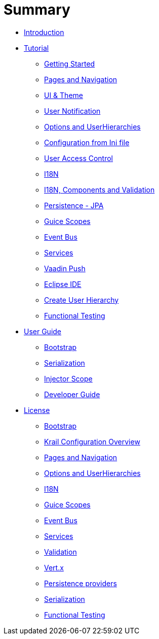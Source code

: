 = Summary

* link:index.adoc[Introduction]
* link:tutorial/tutorial-intro.adoc[Tutorial]
** link:tutorial/tutorial-getting-started.adoc[Getting Started]
** link:tutorial/tutorial-pages-navigation.adoc[Pages and Navigation]
** link:tutorial/tutorial-ui-theme.adoc[UI &amp; Theme]
** link:tutorial/tutorial-user-notification.adoc[User Notification]
** link:tutorial/tutorial-options.adoc[Options and UserHierarchies]
** link:tutorial/tutorial-configuration-from-ini.adoc[Configuration from Ini file]
** link:tutorial/tutorial-uac.adoc[User Access Control]
** link:tutorial/tutorial-i18n.adoc[I18N]
** link:tutorial/tutorial-i18n-components-validation.adoc[I18N, Components and Validation]
** link:tutorial/tutorial-persistence-jpa.adoc[Persistence - JPA]
** link:tutorial/tutorial-guice-scopes.adoc[Guice Scopes]
** link:tutorial/tutorial-event-bus.adoc[Event Bus]
** link:tutorial/tutorial-services.adoc[Services]
** link:tutorial/tutorial-push.adoc[Vaadin Push]
** link:tutorial/tutorial-eclipse.adoc[Eclipse IDE]
** link:tutorial/tutorial-create-hierarchy.adoc[Create User Hierarchy]
** link:tutorial/tutorial-functional-test.adoc[Functional Testing]
* link:userguide/userguide-intro.adoc[User Guide]
** link:userguide/userguide-bootstrap.adoc[Bootstrap]
** link:userguide/userguide-serialisation.adoc[Serialization]
** link:userguide/userguide-injector-scope.adoc[Injector Scope]
** link:devguide/devguide-intro.adoc[Developer Guide]
* link:devguide/license.adoc[License]
** link:devguide/devguide-bootstrap.adoc[Bootstrap]
** link:devguide/devguide-configuration-overview.adoc[Krail Configuration Overview]
** link:devguide/devguide-pages-navigation.adoc[Pages and Navigation]
** link:devguide/devguide-options-hierarchies.adoc[Options and UserHierarchies]
** link:devguide/devguide-i18n.adoc[I18N]
** link:devguide/devguide-guice-scopes.adoc[Guice Scopes]
** link:devguide/devguide-eventbus.adoc[Event Bus]
** link:devguide/devguide-services.adoc[Services]
** link:devguide/devguide-validation.adoc[Validation]
** link:devguide/devguide-vertx.adoc[Vert.x]
** link:devguide/devguide-persistence.adoc[Persistence providers]
** link:devguide/serialisation.adoc[Serialization]
** link:devguide/devguide-functional-test.adoc[Functional Testing]